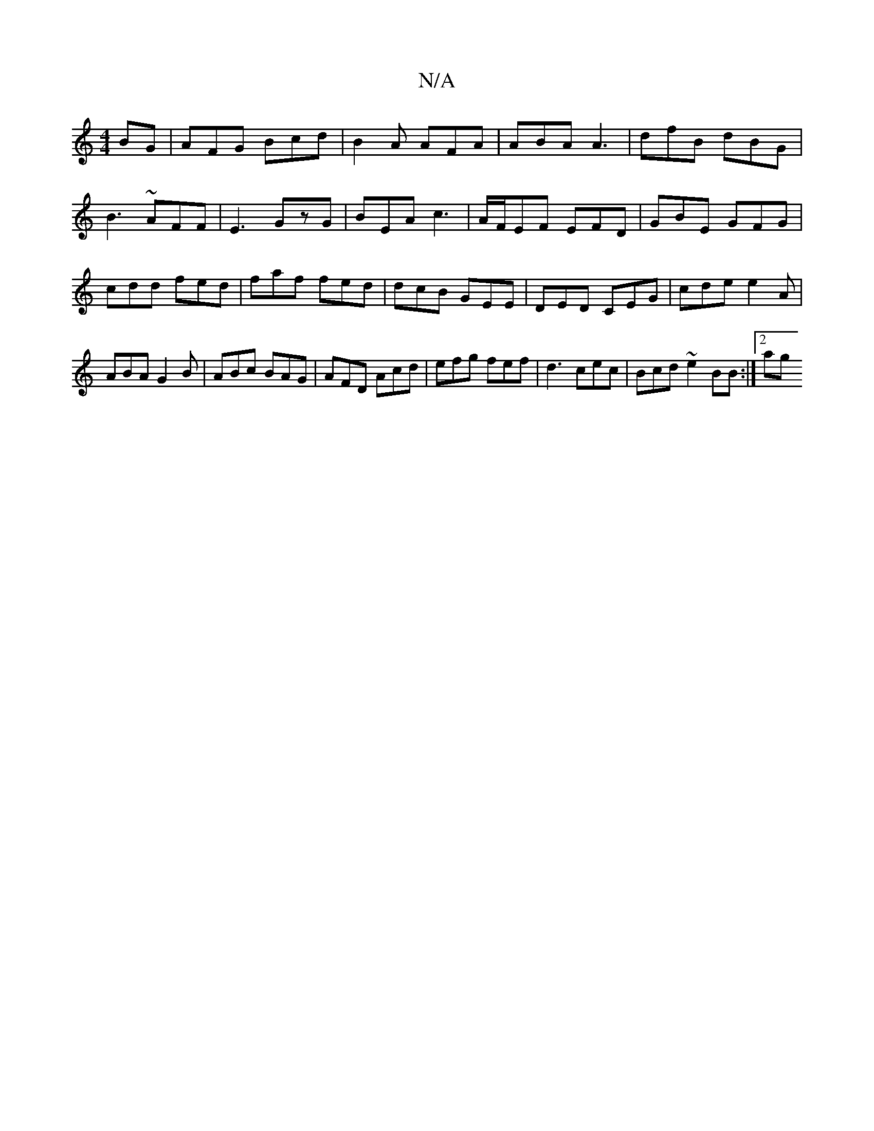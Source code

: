 X:1
T:N/A
M:4/4
R:N/A
K:Cmajor
BG | AFG Bcd|B2A AFA|ABA A3|dfB dBG|
B3 ~AFF|E3 GzG|BEA c3| A/F/EF EFD | GBE GFG | cdd fed | faf fed | dcB GEE | DED CEG | cde e2 A | ABA G2B | ABc BAG | AFD Acd | efg fef | d3 cec | Bcd ~e2 BB :|2 ag